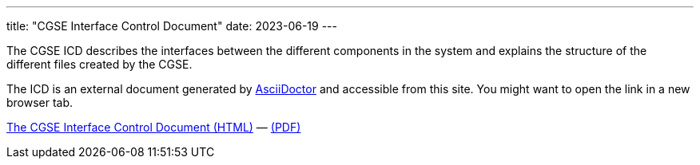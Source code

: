 ---
title: "CGSE Interface Control Document"
date: 2023-06-19
---

The CGSE ICD describes the interfaces between the different components in the system and explains the structure of the different files created by the CGSE.

The ICD is an external document generated by https://asciidoctor.org[AsciiDoctor] and accessible from this site. You might want to open the link in a new browser tab.


link:../../asciidocs/icd.html[The CGSE Interface Control Document (HTML)] —
link:../../pdfs/icd.pdf[(PDF)]
